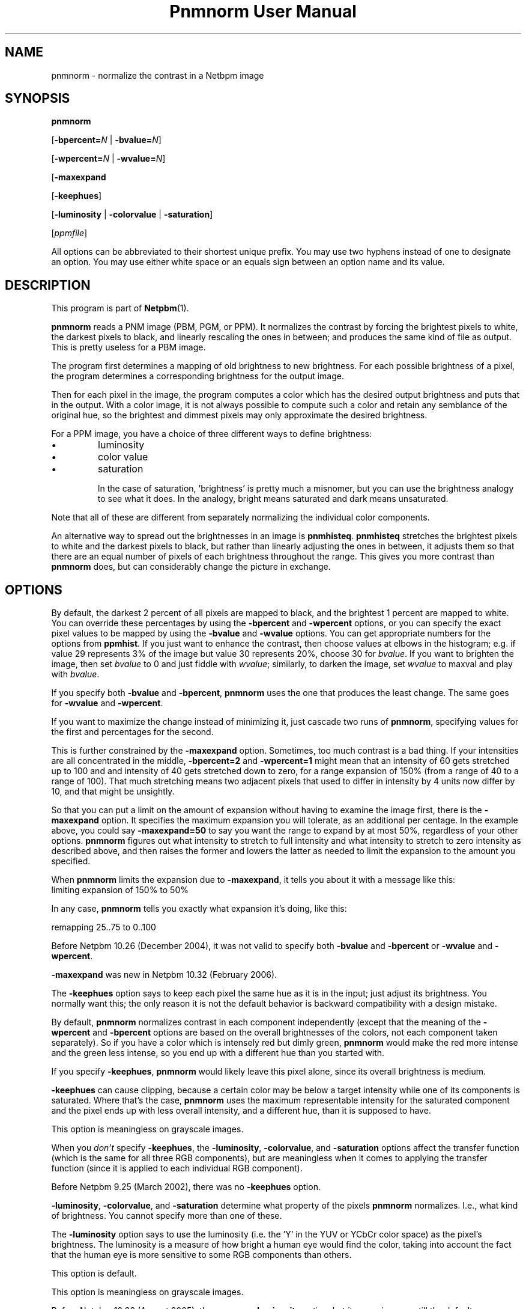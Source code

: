 ." This man page was generated by the Netpbm tool 'makeman' from HTML source.
." Do not hand-hack it!  If you have bug fixes or improvements, please find
." the corresponding HTML page on the Netpbm website, generate a patch
." against that, and send it to the Netpbm maintainer.
.TH "Pnmnorm User Manual" 0 "6 January 2006" "netpbm documentation"

.SH NAME

pnmnorm - normalize the contrast in a Netbpm image

.UN synopsis
.SH SYNOPSIS

\fBpnmnorm\fP

[\fB-bpercent=\fP\fIN\fP | \fB-bvalue=\fP\fIN\fP]

[\fB-wpercent=\fP\fIN\fP | \fB-wvalue=\fP\fIN\fP]

[\fB-maxexpand\fP

[\fB-keephues\fP]

[\fB-luminosity\fP | \fB-colorvalue\fP | \fB-saturation\fP]

[\fIppmfile\fP]
.PP
All options can be abbreviated to their shortest unique prefix.
You may use two hyphens instead of one to designate an option.  You
may use either white space or an equals sign between an option name
and its value.

.UN description
.SH DESCRIPTION
.PP
This program is part of
.BR Netpbm (1).
.PP
\fBpnmnorm\fP reads a PNM image (PBM, PGM, or PPM).  It normalizes
the contrast by forcing the brightest pixels to white, the darkest
pixels to black, and linearly rescaling the ones in between; and
produces the same kind of file as output.  This is pretty useless for
a PBM image.
.PP
The program first determines a mapping of old brightness to new
brightness.  For each possible brightness of a pixel, the program
determines a corresponding brightness for the output image.
.PP
Then for each pixel in the image, the program computes a color which has
the desired output brightness and puts that in the output.  With a color
image, it is not always possible to compute such a color and retain any
semblance of the original hue, so the brightest and dimmest pixels may only
approximate the desired brightness.
.PP
For a PPM image, you have a choice of three different ways to
define brightness:

.IP \(bu
luminosity
.IP \(bu
color value
.IP \(bu
saturation


In the case of saturation, 'brightness' is pretty much a
misnomer, but you can use the brightness analogy to see what it does.
In the analogy, bright means saturated and dark means unsaturated.
.PP
Note that all of these are different from separately normalizing
the individual color components.
.PP
An alternative way to spread out the brightnesses in an image is
\fBpnmhisteq\fP.  \fBpnmhisteq\fP stretches the brightest pixels to
white and the darkest pixels to black, but rather than linearly
adjusting the ones in between, it adjusts them so that there are an
equal number of pixels of each brightness throughout the range.  This
gives you more contrast than \fBpnmnorm\fP does, but can considerably
change the picture in exchange.


.UN options
.SH OPTIONS
.PP
By default, the darkest 2 percent of all pixels are mapped to
black, and the brightest 1 percent are mapped to white.  You can
override these percentages by using the \fB-bpercent\fP and
\fB-wpercent\fP options, or you can specify the exact pixel values to
be mapped by using the \fB-bvalue\fP and \fB-wvalue\fP options.
You can get appropriate numbers for the options from
\fBppmhist\fP.  If you just want to enhance the contrast, then
choose values at elbows in the histogram; e.g. if value 29 represents
3% of the image but value 30 represents 20%, choose 30 for
\fIbvalue\fP.  If you want to brighten the image, then set
\fIbvalue\fP to 0 and just fiddle with \fIwvalue\fP; similarly, to
darken the image, set \fIwvalue\fP to maxval and play with
\fIbvalue\fP.
.PP
If you specify both \fB-bvalue\fP and \fB-bpercent\fP, \fBpnmnorm\fP
uses the one that produces the least change.  The same goes for
\fB-wvalue\fP and \fB-wpercent\fP.
.PP
If you want to maximize the change instead of minimizing it, just
cascade two runs of \fBpnmnorm\fP, specifying values for the first
and percentages for the second.
.PP
This is further constrained by the \fB-maxexpand\fP option.
Sometimes, too much contrast is a bad thing.  If your intensities are
all concentrated in the middle, \fB-bpercent=2\fP and
\fB-wpercent=1\fP might mean that an intensity of 60 gets stretched
up to 100 and and intensity of 40 gets stretched down to zero, for a
range expansion of 150% (from a range of 40 to a range of 100).  That
much stretching means two adjacent pixels that used to differ in
intensity by 4 units now differ by 10, and that might be unsightly.
.PP
So that you can put a limit on the amount of expansion without
having to examine the image first, there is the \fB-maxexpand\fP
option.  It specifies the maximum expansion you will tolerate, as an
additional per centage.  In the example above, you could say
\fB-maxexpand=50\fP to say you want the range to expand by at most
50%, regardless of your other options.  \fBpnmnorm\fP figures out
what intensity to stretch to full intensity and what intensity to
stretch to zero intensity as described above, and then raises the
former and lowers the latter as needed to limit the expansion to the
amount you specified.
.PP
When \fBpnmnorm\fP limits the expansion due to \fB-maxexpand\fP,
it tells you about it with a message like this:
.nf
\f(CW
    limiting expansion of 150% to 50%
\fP
.fi
.PP
In any case, \fBpnmnorm\fP tells you exactly what expansion it's
doing, like this:

.nf
\f(CW
    remapping 25..75 to 0..100
\fP
.fi
.PP
Before Netpbm 10.26 (December 2004), it was not valid to specify both
\fB-bvalue\fP and \fB-bpercent\fP or \fB-wvalue\fP and \fB-wpercent\fP.
.PP
\fB-maxexpand\fP was new in Netpbm 10.32 (February 2006).
.PP
The \fB-keephues\fP option says to keep each pixel the same hue as
it is in the input; just adjust its brightness.  You normally want this;
the only reason it is not the default behavior is backward compatibility
with a design mistake.
.PP
By default, \fBpnmnorm\fP normalizes contrast in each component
independently (except that the meaning of the \fB-wpercent\fP and
\fB-bpercent\fP options are based on the overall brightnesses of the
colors, not each component taken separately).  So if you have a color
which is intensely red but dimly green, \fBpnmnorm\fP would make the
red more intense and the green less intense, so you end up with a
different hue than you started with.
.PP
If you specify \fB-keephues\fP, \fBpnmnorm\fP would likely leave
this pixel alone, since its overall brightness is medium.
.PP
\fB-keephues\fP can cause clipping, because a certain color may be
below a target intensity while one of its components is saturated.
Where that's the case, \fBpnmnorm\fP uses the maximum representable
intensity for the saturated component and the pixel ends up with less
overall intensity, and a different hue, than it is supposed to have.
.PP
This option is meaningless on grayscale images.
.PP
When you \fIdon't\fP specify \fB-keephues\fP, the
\fB-luminosity\fP, \fB-colorvalue\fP, and \fB-saturation\fP options
affect the transfer function (which is the same for all three RGB
components), but are meaningless when it comes to applying the
transfer function (since it is applied to each individual RGB
component).
.PP
Before Netpbm 9.25 (March 2002), there was no \fB-keephues\fP option.
.PP
\fB-luminosity\fP, \fB-colorvalue\fP, and \fB-saturation\fP determine
what property of the pixels \fBpnmnorm\fP normalizes.  I.e., what kind of
brightness.  You cannot specify more than one of these.
.PP
The \fB-luminosity\fP option says to use the luminosity (i.e. the
\&'Y' in the YUV or YCbCr color space) as the pixel's brightness.  The
luminosity is a measure of how bright a human eye would find the color,
taking into account the fact that the human eye is more sensitive to some
RGB components than others.
.PP
This option is default.
.PP
This option is meaningless on grayscale images.
.PP
Before Netpbm 10.28 (August 2005), there was no \fB-luminosity\fP option,
but its meaning was still the default.
.PP
Before Netpbm 10.28 (August 2005), there was no \fB-colorvalue\fP option.
.PP
The \fB-colorvalue\fP option says to use the color value (i.e. the
\&'V' in the HSV color space) as the pixel's brightness.  The
color value is the gamma-adjusted intensity of the most intense RGB
component.
.PP
This option is meaningless on grayscale images.
.PP
Before Netpbm 10.28 (August 2005), there was no \fB-colorvalue\fP option.
.PP
The \fB-saturation\fP option says to use the saturation (i.e. the
\&'S' in the HSV color space) as the pixel's brightness.  The
saturation is the ratio of the intensity of the most intense RGB
component to the difference between the intensities of the most and least
intense RGB component (all intensities gamma-adjusted).
.PP
In this case, 'brightness' is more of a metaphor than anything.
\&'bright' means saturated and 'dark' means unsaturated.
.PP
This option is meaningless on grayscale images.
.PP
Before Netpbm 10.28 (August 2005), there was no \fB-colorvalue\fP option.



.UN seealso
.SH SEE ALSO
.BR pnmhisteq (1),
.BR ppmhist (1),
.BR pgmhist (1),
.BR pnmgamma (1),
.BR ppmbrighten (1),
.BR ppmdim (1),
.BR pnm (1)
